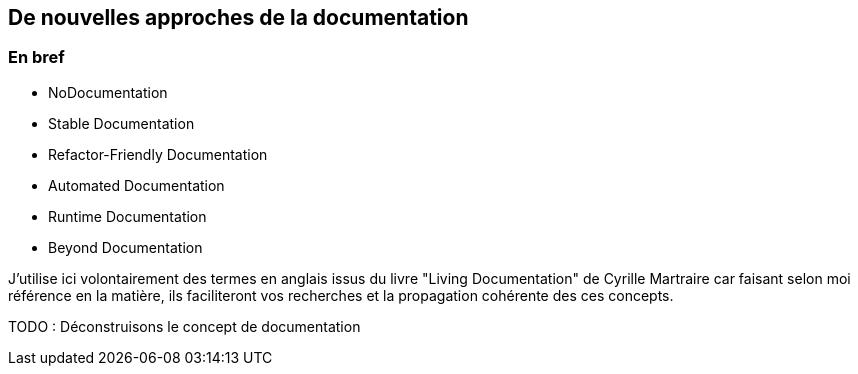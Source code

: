 == De nouvelles approches de la documentation



=== En bref

* NoDocumentation
* Stable Documentation
* Refactor-Friendly Documentation
* Automated Documentation
* Runtime Documentation
* Beyond Documentation

[.notes]
--
J'utilise ici volontairement des termes en anglais issus du livre "Living Documentation" de Cyrille Martraire car faisant selon moi référence en la matière, ils faciliteront vos recherches et la propagation cohérente des ces concepts.
--

TODO : Déconstruisons le concept de documentation